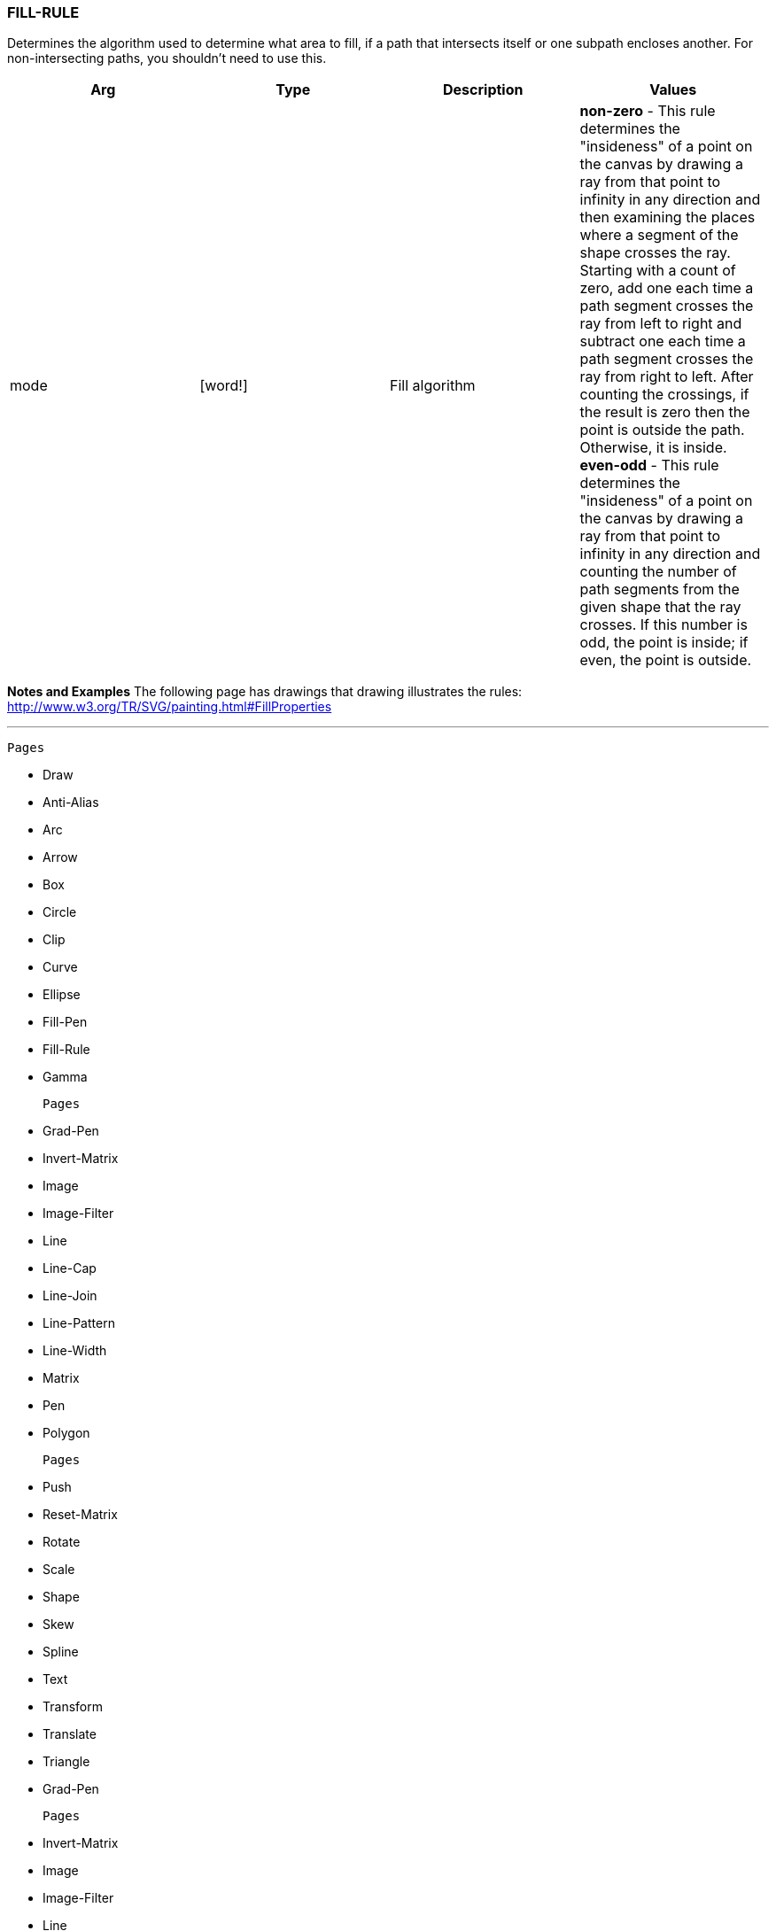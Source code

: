 
FILL-RULE
~~~~~~~~~

Determines the algorithm used to determine what area to fill, if a path
that intersects itself or one subpath encloses another. For
non-intersecting paths, you shouldn't need to use this.

[cols=",,,",options="header",]
|=======================================================================
|Arg |Type |Description |Values
|mode |[word!] |Fill algorithm |*non-zero* - This rule determines the
"insideness" of a point on the canvas by drawing a ray from that point
to infinity in any direction and then examining the places where a
segment of the shape crosses the ray. Starting with a count of zero, add
one each time a path segment crosses the ray from left to right and
subtract one each time a path segment crosses the ray from right to
left. After counting the crossings, if the result is zero then the point
is outside the path. Otherwise, it is inside. *even-odd* - This rule
determines the "insideness" of a point on the canvas by drawing a ray
from that point to infinity in any direction and counting the number of
path segments from the given shape that the ray crosses. If this number
is odd, the point is inside; if even, the point is outside.
|=======================================================================

*Notes and Examples* The following page has drawings that drawing
illustrates the rules:
http://www.w3.org/TR/SVG/painting.html#FillProperties

'''''

 Pages 

* Draw
* Anti-Alias
* Arc
* Arrow
* Box
* Circle
* Clip
* Curve
* Ellipse
* Fill-Pen
* Fill-Rule
* Gamma

 Pages 

* Grad-Pen
* Invert-Matrix
* Image
* Image-Filter
* Line
* Line-Cap
* Line-Join
* Line-Pattern
* Line-Width
* Matrix
* Pen
* Polygon

 Pages 

* Push
* Reset-Matrix
* Rotate
* Scale
* Shape
* Skew
* Spline
* Text
* Transform
* Translate
* Triangle
* Grad-Pen

 Pages 

* Invert-Matrix
* Image
* Image-Filter
* Line
* Line-Cap
* Line-Join
* Line-Pattern
* Line-Width
* Matrix
* Pen
* Polygon

 Chapters 

* link:R3_Introduction[R3 Introduction]
* link:Getting_Started_With_R3[Getting Started With R3]
* link:The_Graphical_User_Interface[The Graphical User Interface]
* link:Script_Writing_With_The_Visual_Interface_Dialect[Script Writing
With The VID Dialect]
* *Script Writing With The Draw Dialect*
* link:The_Graphic_Object[The Graphic Object]



* link:Table_Of_Contents[Table Of Contents]

